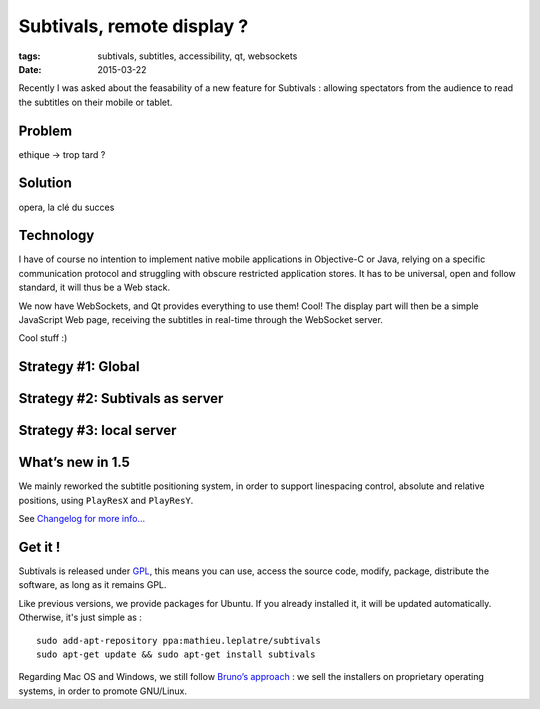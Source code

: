 Subtivals, remote display ?
###########################

:tags: subtivals, subtitles, accessibility, qt, websockets
:date: 2015-03-22


Recently I was asked about the feasability of a new feature for Subtivals : allowing spectators from the audience to read the subtitles on their mobile or tablet.

Problem
=======

ethique -> trop tard ?

Solution
========

opera, la clé du succes

Technology
==========

I have of course no intention to implement native mobile applications in Objective-C or Java, relying on a specific communication protocol and struggling with obscure restricted application stores. It has to be universal, open and follow standard, it will thus be a Web stack. 

We now have WebSockets, and Qt provides everything to use them! Cool! The display part will then be a simple JavaScript Web page, receiving the subtitles in real-time through the WebSocket server.

Cool stuff :)

.. image:: /images/subtivals-1.4-macos.png
   :align: center


Strategy #1: Global
===================


Strategy #2: Subtivals as server
================================


Strategy #3: local server
=========================






What’s new in 1.5
=================

We mainly reworked the subtitle positioning system, in order to support
linespacing control, absolute and relative positions, using ``PlayResX`` and ``PlayResY``.

See `Changelog for more info... <https://github.com/traxtech/subtivals/blob/master/debian/changelog>`_

Get it !
========

Subtivals is released under `GPL <http://www.gnu.org/copyleft/gpl.html>`_, 
this means you can use, access the source code, modify, package, distribute the software, 
as long as it remains GPL.

Like previous versions, we provide packages for Ubuntu. If you already 
installed it, it will be updated automatically. Otherwise, it's just simple as :

::

    sudo add-apt-repository ppa:mathieu.leplatre/subtivals
    sudo apt-get update && sudo apt-get install subtivals


Regarding Mac OS and Windows, we still follow `Bruno’s approach <http://gcompris.net/-Download->`_ : 
we sell the installers on proprietary operating systems, in order to promote GNU/Linux.
